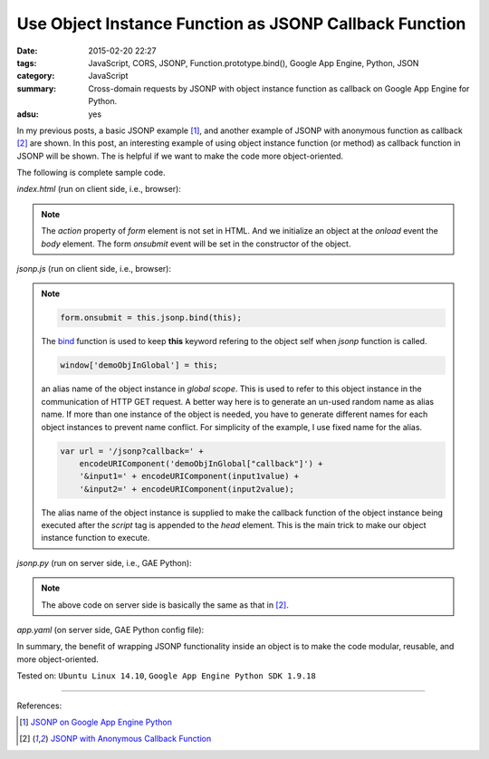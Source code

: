 Use Object Instance Function as JSONP Callback Function
#######################################################

:date: 2015-02-20 22:27
:tags: JavaScript, CORS, JSONP, Function.prototype.bind(), Google App Engine,
       Python, JSON
:category: JavaScript
:summary: Cross-domain requests by JSONP with object instance function as
          callback on Google App Engine for Python.
:adsu: yes


In my previous posts, a basic JSONP example [1]_, and another example of JSONP
with anonymous function as callback [2]_ are shown. In this post, an interesting
example of using object instance function (or method) as callback function in
JSONP will be shown. The is helpful if we want to make the code more
object-oriented.

The following is complete sample code.

*index.html* (run on client side, i.e., browser):

.. show_github_file:: siongui userpages content/code/jsonp-object-instance-callback/index.html
.. adsu:: 2

.. note::

  The *action* property of *form* element is not set in HTML. And we initialize
  an object at the *onload* event the *body* element. The form *onsubmit* event
  will be set in the constructor of the object.

*jsonp.js* (run on client side, i.e., browser):

.. show_github_file:: siongui userpages content/code/jsonp-object-instance-callback/jsonp.js
.. adsu:: 3

.. note::

  .. code-block:: javascript

    form.onsubmit = this.jsonp.bind(this);

  The bind_ function is used to keep **this** keyword refering to the object
  self when *jsonp* function is called.

  .. code-block:: javascript

    window['demoObjInGlobal'] = this;

  an alias name of the object instance in *global scope*. This is used to refer
  to this object instance in the communication of HTTP GET request. A better way
  here is to generate an un-used random name as alias name. If more than one
  instance of the object is needed, you have to generate different names for
  each object instances to prevent name conflict. For simplicity of the example,
  I use fixed name for the alias.

  .. code-block:: javascript

    var url = '/jsonp?callback=' +
        encodeURIComponent('demoObjInGlobal["callback"]') +
        '&input1=' + encodeURIComponent(input1value) +
        '&input2=' + encodeURIComponent(input2value);

  The alias name of the object instance is supplied to make the callback
  function of the object instance being executed after the *script* tag is
  appended to the *head* element. This is the main trick to make our object
  instance function to execute.

*jsonp.py* (run on server side, i.e., GAE Python):

.. show_github_file:: siongui userpages content/code/jsonp-object-instance-callback/jsonp.py

.. note::

  The above code on server side is basically the same as that in [2]_.

*app.yaml* (on server side, GAE Python config file):

.. show_github_file:: siongui userpages content/code/jsonp-object-instance-callback/app.yaml

In summary, the benefit of wrapping JSONP functionality inside an object is to
make the code modular, reusable, and more object-oriented.


Tested on: ``Ubuntu Linux 14.10``, ``Google App Engine Python SDK 1.9.18``

----

References:

.. [1] `JSONP on Google App Engine Python <{filename}jsonp-on-google-app-engine-python%en.rst>`_

.. [2] `JSONP with Anonymous Callback Function <{filename}jsonp-anonymous-callback-function%en.rst>`_

.. _bind: https://developer.mozilla.org/en-US/docs/Web/JavaScript/Reference/Global_Objects/Function/bind
